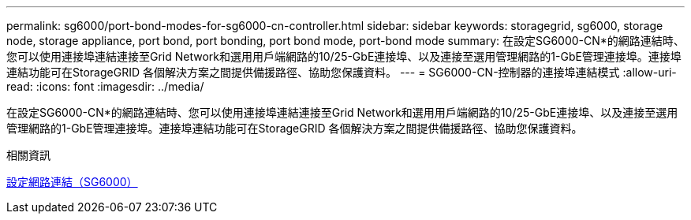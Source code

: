 ---
permalink: sg6000/port-bond-modes-for-sg6000-cn-controller.html 
sidebar: sidebar 
keywords: storagegrid, sg6000, storage node, storage appliance, port bond, port bonding, port bond mode, port-bond mode 
summary: 在設定SG6000-CN*的網路連結時、您可以使用連接埠連結連接至Grid Network和選用用戶端網路的10/25-GbE連接埠、以及連接至選用管理網路的1-GbE管理連接埠。連接埠連結功能可在StorageGRID 各個解決方案之間提供備援路徑、協助您保護資料。 
---
= SG6000-CN-控制器的連接埠連結模式
:allow-uri-read: 
:icons: font
:imagesdir: ../media/


[role="lead"]
在設定SG6000-CN*的網路連結時、您可以使用連接埠連結連接至Grid Network和選用用戶端網路的10/25-GbE連接埠、以及連接至選用管理網路的1-GbE管理連接埠。連接埠連結功能可在StorageGRID 各個解決方案之間提供備援路徑、協助您保護資料。

.相關資訊
xref:configuring-network-links-sg6000.adoc[設定網路連結（SG6000）]
